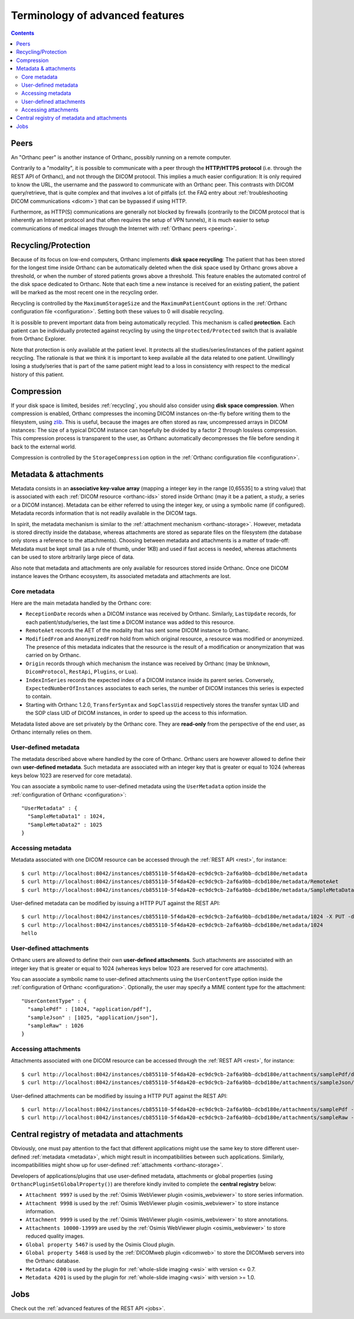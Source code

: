 Terminology of advanced features
================================

.. contents::
   :depth: 3

.. _peers:

Peers
-----

An "Orthanc peer" is another instance of Orthanc, possibly running on
a remote computer.

Contrarily to a "modality", it is possible to communicate with a peer
through the **HTTP/HTTPS protocol** (i.e. through the REST API of
Orthanc), and not through the DICOM protocol. This implies a much
easier configuration: It is only required to know the URL, the
username and the password to communicate with an Orthanc peer. This
contrasts with DICOM query/retrieve, that is quite complex and that
involves a lot of pitfalls (cf. the FAQ entry about :ref:`troubleshooting
DICOM communications <dicom>`) that can be bypassed if using HTTP.

Furthermore, as HTTP(S) communications are generally not blocked by
firewalls (contrarily to the DICOM protocol that is inherently an
Intranet protocol and that often requires the setup of VPN tunnels),
it is much easier to setup communications of medical images through
the Internet with :ref:`Orthanc peers <peering>`.


.. _recycling:

Recycling/Protection
--------------------

Because of its focus on low-end computers, Orthanc implements **disk
space recycling**: The patient that has been stored for the longest
time inside Orthanc can be automatically deleted when the disk space
used by Orthanc grows above a threshold, or when the number of stored
patients grows above a threshold. This feature enables the automated
control of the disk space dedicated to Orthanc.  Note that each time
a new instance is received for an existing patient, the patient will
be marked as the most recent one in the recycling order.

Recycling is controlled by the ``MaximumStorageSize`` and the
``MaximumPatientCount`` options in the :ref:`Orthanc configuration
file <configuration>`.  Setting both these values to 0 will disable 
recycling.

It is possible to prevent important data from being automatically
recycled. This mechanism is called **protection**. Each patient can be
individually protected against recycling by using the
``Unprotected/Protected`` switch that is available from Orthanc
Explorer.

Note that protection is only available at the patient level. It
protects all the studies/series/instances of the patient against
recycling. The rationale is that we think it is important to keep
available all the data related to one patient. Unwillingly losing a
study/series that is part of the same patient might lead to a loss in
consistency with respect to the medical history of this patient.

.. _compression:

Compression
-----------

If your disk space is limited, besides :ref:`recycling`, you should
also consider using **disk space compression**. When compression is
enabled, Orthanc compresses the incoming DICOM instances on-the-fly
before writing them to the filesystem, using `zlib
<https://en.wikipedia.org/wiki/Zlib>`_. This is useful, because the
images are often stored as raw, uncompressed arrays in DICOM
instances: The size of a typical DICOM instance can hopefully be
divided by a factor 2 through lossless compression. This compression
process is transparent to the user, as Orthanc automatically
decompresses the file before sending it back to the external world.

Compression is controlled by the ``StorageCompression`` option in the
:ref:`Orthanc configuration file <configuration>`.


.. _metadata:

Metadata & attachments
----------------------

Metadata consists in an **associative key-value array** (mapping a
integer key in the range [0,65535] to a string value) that is
associated with each :ref:`DICOM resource <orthanc-ids>` stored inside
Orthanc (may it be a patient, a study, a series or a DICOM
instance). Metadata can be either referred to using the integer key,
or using a symbolic name (if configured).  Metadata records
information that is not readily available in the DICOM tags.

In spirit, the metadata mechanism is similar to the :ref:`attachment
mechanism <orthanc-storage>`. However, metadata is stored directly
inside the database, whereas attachments are stored as separate files
on the filesystem (the database only stores a reference to the
attachments). Choosing between metadata and attachments is a matter of
trade-off: Metadata must be kept small (as a rule of thumb, under 1KB)
and used if fast access is needed, whereas attachments can be used to
store arbitrarily large piece of data.

Also note that metadata and attachments are only available for
resources stored inside Orthanc. Once one DICOM instance leaves the
Orthanc ecosystem, its associated metadata and attachments are lost.


Core metadata
^^^^^^^^^^^^^

Here are the main metadata handled by the Orthanc core:

* ``ReceptionDate`` records when a DICOM instance was received by
  Orthanc. Similarly, ``LastUpdate`` records, for each
  patient/study/series, the last time a DICOM instance was added to
  this resource.
* ``RemoteAet`` records the AET of the modality that has sent some
  DICOM instance to Orthanc.
* ``ModifiedFrom`` and ``AnonymizedFrom`` hold from which original
  resource, a resource was modified or anonymized. The presence of
  this metadata indicates that the resource is the result of a
  modification or anonymization that was carried on by Orthanc.
* ``Origin`` records through which mechanism the instance was received
  by Orthanc (may be ``Unknown``, ``DicomProtocol``, ``RestApi``,
  ``Plugins``, or ``Lua``).
* ``IndexInSeries`` records the expected index of a DICOM instance
  inside its parent series. Conversely, ``ExpectedNumberOfInstances``
  associates to each series, the number of DICOM instances this series
  is expected to contain.
* Starting with Orthanc 1.2.0, ``TransferSyntax`` and ``SopClassUid``
  respectively stores the transfer syntax UID and the SOP class UID of
  DICOM instances, in order to speed up the access to this
  information.

Metadata listed above are set privately by the Orthanc core. They are
**read-only** from the perspective of the end user, as Orthanc
internally relies on them.


User-defined metadata
^^^^^^^^^^^^^^^^^^^^^

The metadata described above where handled by the core of Orthanc.
Orthanc users are however allowed to define their own **user-defined
metadata**. Such metadata are associated with an integer key that is
greater or equal to 1024 (whereas keys below 1023 are reserved for
core metadata).

You can associate a symbolic name to user-defined metadata using the
``UserMetadata`` option inside the :ref:`configuration of Orthanc
<configuration>`::

  "UserMetadata" : {
    "SampleMetaData1" : 1024,
    "SampleMetaData2" : 1025
  }


Accessing metadata
^^^^^^^^^^^^^^^^^^

.. highlight:: bash

Metadata associated with one DICOM resource can be accessed through
the :ref:`REST API <rest>`, for instance::

  $ curl http://localhost:8042/instances/cb855110-5f4da420-ec9dc9cb-2af6a9bb-dcbd180e/metadata
  $ curl http://localhost:8042/instances/cb855110-5f4da420-ec9dc9cb-2af6a9bb-dcbd180e/metadata/RemoteAet
  $ curl http://localhost:8042/instances/cb855110-5f4da420-ec9dc9cb-2af6a9bb-dcbd180e/metadata/SampleMetaData1

User-defined metadata can be modified by issuing a HTTP PUT against
the REST API::

  $ curl http://localhost:8042/instances/cb855110-5f4da420-ec9dc9cb-2af6a9bb-dcbd180e/metadata/1024 -X PUT -d 'hello'
  $ curl http://localhost:8042/instances/cb855110-5f4da420-ec9dc9cb-2af6a9bb-dcbd180e/metadata/1024
  hello



.. _attachments:

User-defined attachments
^^^^^^^^^^^^^^^^^^^^^^^^

Orthanc users are allowed to define their own **user-defined attachments**.
Such attachments are associated with an integer key that is
greater or equal to 1024 (whereas keys below 1023 are reserved for
core attachments).

You can associate a symbolic name to user-defined attachments using the
``UserContentType`` option inside the :ref:`configuration of Orthanc
<configuration>`.  Optionally, the user may specify a MIME content type
for the attachment::

  "UserContentType" : {
    "samplePdf" : [1024, "application/pdf"],
    "sampleJson" : [1025, "application/json"],
    "sampleRaw" : 1026
  }

Accessing attachments
^^^^^^^^^^^^^^^^^^^^^

.. highlight:: bash

Attachments associated with one DICOM resource can be accessed through
the :ref:`REST API <rest>`, for instance::

  $ curl http://localhost:8042/instances/cb855110-5f4da420-ec9dc9cb-2af6a9bb-dcbd180e/attachments/samplePdf/data
  $ curl http://localhost:8042/instances/cb855110-5f4da420-ec9dc9cb-2af6a9bb-dcbd180e/attachments/sampleJson/data

User-defined attachments can be modified by issuing a HTTP PUT against
the REST API::

  $ curl http://localhost:8042/instances/cb855110-5f4da420-ec9dc9cb-2af6a9bb-dcbd180e/attachments/samplePdf -X PUT --data-binary @sample.pdf
  $ curl http://localhost:8042/instances/cb855110-5f4da420-ec9dc9cb-2af6a9bb-dcbd180e/attachments/sampleRaw -X PUT -d 'raw data'
  

.. _registry:

Central registry of metadata and attachments
--------------------------------------------

Obviously, one must pay attention to the fact that different
applications might use the same key to store different user-defined
:ref:`metadata <metadata>`, which might result in incompatibilities
between such applications. Similarly, incompatibilities might show up
for user-defined :ref:`attachments <orthanc-storage>`.

Developers of applications/plugins that use user-defined metadata,
attachments or global properties (using
``OrthancPluginSetGlobalProperty()``) are therefore kindly invited to
complete the **central registry** below:

* ``Attachment 9997`` is used by the :ref:`Osimis WebViewer plugin <osimis_webviewer>` to store series information.
* ``Attachment 9998`` is used by the :ref:`Osimis WebViewer plugin <osimis_webviewer>` to store instance information.
* ``Attachment 9999`` is used by the :ref:`Osimis WebViewer plugin <osimis_webviewer>` to store annotations.
* ``Attachments 10000-13999`` are used by the :ref:`Osimis WebViewer plugin <osimis_webviewer>` to store reduced quality images.
* ``Global property 5467`` is used by the Osimis Cloud plugin.
* ``Global property 5468`` is used by the :ref:`DICOMweb plugin <dicomweb>` to store the DICOMweb servers into the Orthanc database.
* ``Metadata 4200`` is used by the plugin for :ref:`whole-slide imaging <wsi>` with version <= 0.7.
* ``Metadata 4201`` is used by the plugin for :ref:`whole-slide imaging <wsi>` with version >= 1.0.


Jobs
----

Check out the :ref:`advanced features of the REST API <jobs>`.

